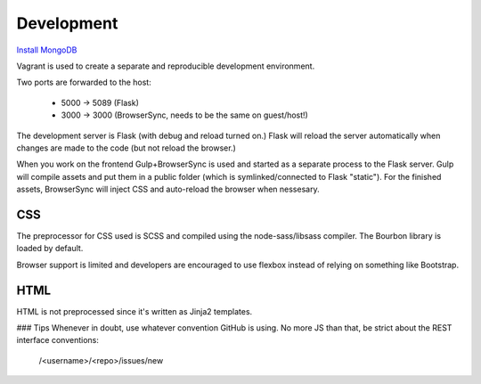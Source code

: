 Development
-----------

`Install MongoDB <http://tecadmin.net/install-mongodb-on-ubuntu/>`_

Vagrant is used to create a separate and reproducible development environment. 

Two ports are forwarded to the host:

  - 5000 -> 5089 (Flask)
  - 3000 -> 3000 (BrowserSync, needs to be the same on guest/host!)

The development server is Flask (with debug and reload turned on.) Flask will reload the server automatically when changes are made to the code (but not reload the browser.)

When you work on the frontend Gulp+BrowserSync is used and started as a separate process to the Flask server. Gulp will compile assets and put them in a public folder (which is symlinked/connected to Flask "static"). For the finished assets, BrowserSync will inject CSS and auto-reload the browser when nessesary.

CSS
~~~
The preprocessor for CSS used is SCSS and compiled using the node-sass/libsass compiler. The Bourbon library is loaded by default.

Browser support is limited and developers are encouraged to use flexbox instead of relying on something like Bootstrap.

HTML
~~~~
HTML is not preprocessed since it's written as Jinja2 templates.

### Tips
Whenever in doubt, use whatever convention GitHub is using. No more JS than that, be strict about the REST interface conventions:

  /<username>/<repo>/issues/new
